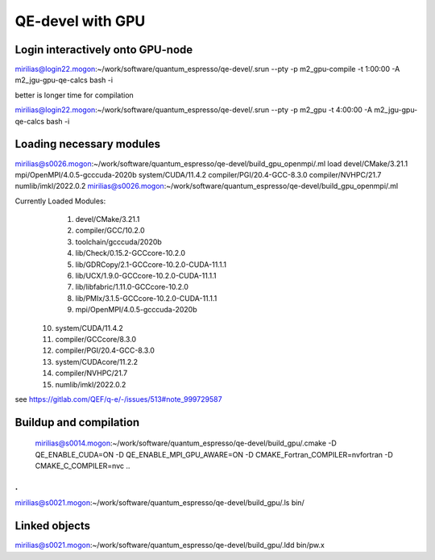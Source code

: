 QE-devel with GPU
=================

Login interactively onto GPU-node
---------------------------------
mirilias@login22.mogon:~/work/software/quantum_espresso/qe-devel/.srun --pty -p m2_gpu-compile -t 1:00:00  -A m2_jgu-gpu-qe-calcs bash -i

better is longer time for compilation

mirilias@login22.mogon:~/work/software/quantum_espresso/qe-devel/.srun --pty -p m2_gpu -t 4:00:00  -A m2_jgu-gpu-qe-calcs bash -i

Loading necessary modules
-------------------------
mirilias@s0026.mogon:~/work/software/quantum_espresso/qe-devel/build_gpu_openmpi/.ml load devel/CMake/3.21.1   mpi/OpenMPI/4.0.5-gcccuda-2020b   system/CUDA/11.4.2 compiler/PGI/20.4-GCC-8.3.0  compiler/NVHPC/21.7   numlib/imkl/2022.0.2
mirilias@s0026.mogon:~/work/software/quantum_espresso/qe-devel/build_gpu_openmpi/.ml

Currently Loaded Modules:
  1) devel/CMake/3.21.1
  2) compiler/GCC/10.2.0
  3) toolchain/gcccuda/2020b
  4) lib/Check/0.15.2-GCCcore-10.2.0
  5) lib/GDRCopy/2.1-GCCcore-10.2.0-CUDA-11.1.1
  6) lib/UCX/1.9.0-GCCcore-10.2.0-CUDA-11.1.1
  7) lib/libfabric/1.11.0-GCCcore-10.2.0
  8) lib/PMIx/3.1.5-GCCcore-10.2.0-CUDA-11.1.1
  9) mpi/OpenMPI/4.0.5-gcccuda-2020b
 10) system/CUDA/11.4.2
 11) compiler/GCCcore/8.3.0
 12) compiler/PGI/20.4-GCC-8.3.0
 13) system/CUDAcore/11.2.2
 14) compiler/NVHPC/21.7
 15) numlib/imkl/2022.0.2


see https://gitlab.com/QEF/q-e/-/issues/513#note_999729587

Buildup and compilation
------------------------
 mirilias@s0014.mogon:~/work/software/quantum_espresso/qe-devel/build_gpu/.cmake -D QE_ENABLE_CUDA=ON -D QE_ENABLE_MPI_GPU_AWARE=ON -D CMAKE_Fortran_COMPILER=nvfortran -D CMAKE_C_COMPILER=nvc    ..
.
.
mirilias@s0021.mogon:~/work/software/quantum_espresso/qe-devel/build_gpu/.ls bin/

Linked objects
---------------
mirilias@s0021.mogon:~/work/software/quantum_espresso/qe-devel/build_gpu/.ldd bin/pw.x
